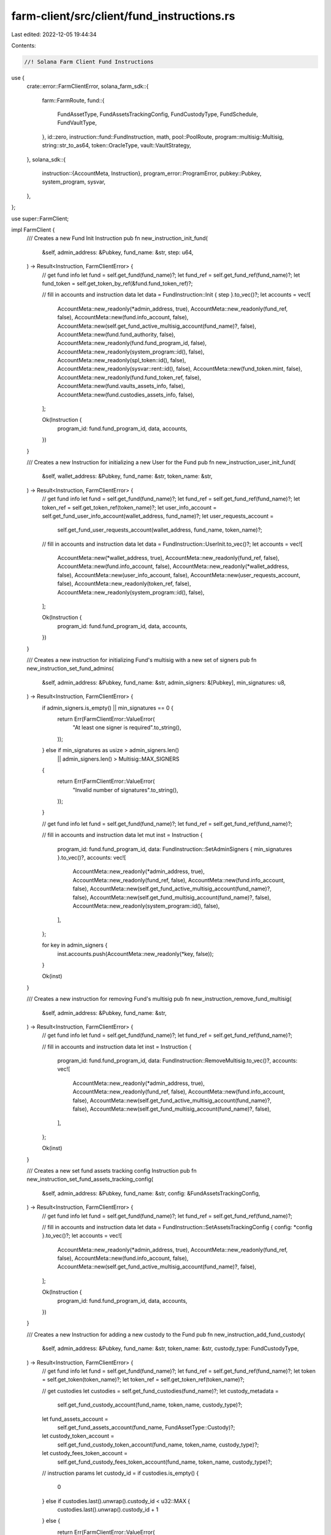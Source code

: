 farm-client/src/client/fund_instructions.rs
===========================================

Last edited: 2022-12-05 19:44:34

Contents:

.. code-block:: rs

    //! Solana Farm Client Fund Instructions

use {
    crate::error::FarmClientError,
    solana_farm_sdk::{
        farm::FarmRoute,
        fund::{
            FundAssetType, FundAssetsTrackingConfig, FundCustodyType, FundSchedule, FundVaultType,
        },
        id::zero,
        instruction::fund::FundInstruction,
        math,
        pool::PoolRoute,
        program::multisig::Multisig,
        string::str_to_as64,
        token::OracleType,
        vault::VaultStrategy,
    },
    solana_sdk::{
        instruction::{AccountMeta, Instruction},
        program_error::ProgramError,
        pubkey::Pubkey,
        system_program, sysvar,
    },
};

use super::FarmClient;

impl FarmClient {
    /// Creates a new Fund Init Instruction
    pub fn new_instruction_init_fund(
        &self,
        admin_address: &Pubkey,
        fund_name: &str,
        step: u64,
    ) -> Result<Instruction, FarmClientError> {
        // get fund info
        let fund = self.get_fund(fund_name)?;
        let fund_ref = self.get_fund_ref(fund_name)?;
        let fund_token = self.get_token_by_ref(&fund.fund_token_ref)?;

        // fill in accounts and instruction data
        let data = FundInstruction::Init { step }.to_vec()?;
        let accounts = vec![
            AccountMeta::new_readonly(*admin_address, true),
            AccountMeta::new_readonly(fund_ref, false),
            AccountMeta::new(fund.info_account, false),
            AccountMeta::new(self.get_fund_active_multisig_account(fund_name)?, false),
            AccountMeta::new(fund.fund_authority, false),
            AccountMeta::new_readonly(fund.fund_program_id, false),
            AccountMeta::new_readonly(system_program::id(), false),
            AccountMeta::new_readonly(spl_token::id(), false),
            AccountMeta::new_readonly(sysvar::rent::id(), false),
            AccountMeta::new(fund_token.mint, false),
            AccountMeta::new_readonly(fund.fund_token_ref, false),
            AccountMeta::new(fund.vaults_assets_info, false),
            AccountMeta::new(fund.custodies_assets_info, false),
        ];

        Ok(Instruction {
            program_id: fund.fund_program_id,
            data,
            accounts,
        })
    }

    /// Creates a new Instruction for initializing a new User for the Fund
    pub fn new_instruction_user_init_fund(
        &self,
        wallet_address: &Pubkey,
        fund_name: &str,
        token_name: &str,
    ) -> Result<Instruction, FarmClientError> {
        // get fund info
        let fund = self.get_fund(fund_name)?;
        let fund_ref = self.get_fund_ref(fund_name)?;
        let token_ref = self.get_token_ref(token_name)?;
        let user_info_account = self.get_fund_user_info_account(wallet_address, fund_name)?;
        let user_requests_account =
            self.get_fund_user_requests_account(wallet_address, fund_name, token_name)?;

        // fill in accounts and instruction data
        let data = FundInstruction::UserInit.to_vec()?;
        let accounts = vec![
            AccountMeta::new(*wallet_address, true),
            AccountMeta::new_readonly(fund_ref, false),
            AccountMeta::new(fund.info_account, false),
            AccountMeta::new_readonly(*wallet_address, false),
            AccountMeta::new(user_info_account, false),
            AccountMeta::new(user_requests_account, false),
            AccountMeta::new_readonly(token_ref, false),
            AccountMeta::new_readonly(system_program::id(), false),
        ];

        Ok(Instruction {
            program_id: fund.fund_program_id,
            data,
            accounts,
        })
    }

    /// Creates a new instruction for initializing Fund's multisig with a new set of signers
    pub fn new_instruction_set_fund_admins(
        &self,
        admin_address: &Pubkey,
        fund_name: &str,
        admin_signers: &[Pubkey],
        min_signatures: u8,
    ) -> Result<Instruction, FarmClientError> {
        if admin_signers.is_empty() || min_signatures == 0 {
            return Err(FarmClientError::ValueError(
                "At least one signer is required".to_string(),
            ));
        } else if min_signatures as usize > admin_signers.len()
            || admin_signers.len() > Multisig::MAX_SIGNERS
        {
            return Err(FarmClientError::ValueError(
                "Invalid number of signatures".to_string(),
            ));
        }

        // get fund info
        let fund = self.get_fund(fund_name)?;
        let fund_ref = self.get_fund_ref(fund_name)?;

        // fill in accounts and instruction data
        let mut inst = Instruction {
            program_id: fund.fund_program_id,
            data: FundInstruction::SetAdminSigners { min_signatures }.to_vec()?,
            accounts: vec![
                AccountMeta::new_readonly(*admin_address, true),
                AccountMeta::new_readonly(fund_ref, false),
                AccountMeta::new(fund.info_account, false),
                AccountMeta::new(self.get_fund_active_multisig_account(fund_name)?, false),
                AccountMeta::new(self.get_fund_multisig_account(fund_name)?, false),
                AccountMeta::new_readonly(system_program::id(), false),
            ],
        };

        for key in admin_signers {
            inst.accounts.push(AccountMeta::new_readonly(*key, false));
        }

        Ok(inst)
    }

    /// Creates a new instruction for removing Fund's multisig
    pub fn new_instruction_remove_fund_multisig(
        &self,
        admin_address: &Pubkey,
        fund_name: &str,
    ) -> Result<Instruction, FarmClientError> {
        // get fund info
        let fund = self.get_fund(fund_name)?;
        let fund_ref = self.get_fund_ref(fund_name)?;

        // fill in accounts and instruction data
        let inst = Instruction {
            program_id: fund.fund_program_id,
            data: FundInstruction::RemoveMultisig.to_vec()?,
            accounts: vec![
                AccountMeta::new_readonly(*admin_address, true),
                AccountMeta::new_readonly(fund_ref, false),
                AccountMeta::new(fund.info_account, false),
                AccountMeta::new(self.get_fund_active_multisig_account(fund_name)?, false),
                AccountMeta::new(self.get_fund_multisig_account(fund_name)?, false),
            ],
        };

        Ok(inst)
    }

    /// Creates a new set fund assets tracking config Instruction
    pub fn new_instruction_set_fund_assets_tracking_config(
        &self,
        admin_address: &Pubkey,
        fund_name: &str,
        config: &FundAssetsTrackingConfig,
    ) -> Result<Instruction, FarmClientError> {
        // get fund info
        let fund = self.get_fund(fund_name)?;
        let fund_ref = self.get_fund_ref(fund_name)?;

        // fill in accounts and instruction data
        let data = FundInstruction::SetAssetsTrackingConfig { config: *config }.to_vec()?;
        let accounts = vec![
            AccountMeta::new_readonly(*admin_address, true),
            AccountMeta::new_readonly(fund_ref, false),
            AccountMeta::new(fund.info_account, false),
            AccountMeta::new(self.get_fund_active_multisig_account(fund_name)?, false),
        ];

        Ok(Instruction {
            program_id: fund.fund_program_id,
            data,
            accounts,
        })
    }

    /// Creates a new Instruction for adding a new custody to the Fund
    pub fn new_instruction_add_fund_custody(
        &self,
        admin_address: &Pubkey,
        fund_name: &str,
        token_name: &str,
        custody_type: FundCustodyType,
    ) -> Result<Instruction, FarmClientError> {
        // get fund info
        let fund = self.get_fund(fund_name)?;
        let fund_ref = self.get_fund_ref(fund_name)?;
        let token = self.get_token(token_name)?;
        let token_ref = self.get_token_ref(token_name)?;

        // get custodies
        let custodies = self.get_fund_custodies(fund_name)?;
        let custody_metadata =
            self.get_fund_custody_account(fund_name, token_name, custody_type)?;
        let fund_assets_account =
            self.get_fund_assets_account(fund_name, FundAssetType::Custody)?;
        let custody_token_account =
            self.get_fund_custody_token_account(fund_name, token_name, custody_type)?;
        let custody_fees_token_account =
            self.get_fund_custody_fees_token_account(fund_name, token_name, custody_type)?;

        // instruction params
        let custody_id = if custodies.is_empty() {
            0
        } else if custodies.last().unwrap().custody_id < u32::MAX {
            custodies.last().unwrap().custody_id + 1
        } else {
            return Err(FarmClientError::ValueError(
                "Number of custodies are over the limit".to_string(),
            ));
        };

        let current_hash = self
            .get_fund_assets(fund_name, FundAssetType::Custody)?
            .target_hash;

        let target_hash = if FarmClient::is_liquidity_token(token_name) {
            current_hash
        } else {
            math::hash_address(current_hash, &custody_token_account)
        };

        // fill in accounts and instruction data
        let data = FundInstruction::AddCustody {
            target_hash,
            custody_id,
            custody_type,
        }
        .to_vec()?;
        let accounts = vec![
            AccountMeta::new_readonly(*admin_address, true),
            AccountMeta::new_readonly(fund_ref, false),
            AccountMeta::new(fund.info_account, false),
            AccountMeta::new(self.get_fund_active_multisig_account(fund_name)?, false),
            AccountMeta::new(self.get_fund_multisig_account(fund_name)?, false),
            AccountMeta::new_readonly(fund.fund_authority, false),
            AccountMeta::new_readonly(system_program::id(), false),
            AccountMeta::new_readonly(spl_token::id(), false),
            AccountMeta::new_readonly(spl_associated_token_account::id(), false),
            AccountMeta::new_readonly(sysvar::rent::id(), false),
            AccountMeta::new(fund_assets_account, false),
            AccountMeta::new(custody_token_account, false),
            AccountMeta::new(custody_fees_token_account, false),
            AccountMeta::new(custody_metadata, false),
            AccountMeta::new_readonly(token_ref, false),
            AccountMeta::new(token.mint, false),
        ];

        Ok(Instruction {
            program_id: fund.fund_program_id,
            data,
            accounts,
        })
    }

    /// Creates a new Instruction for removing the custody from the Fund
    pub fn new_instruction_remove_fund_custody(
        &self,
        admin_address: &Pubkey,
        fund_name: &str,
        token_name: &str,
        custody_type: FundCustodyType,
    ) -> Result<Instruction, FarmClientError> {
        // get fund info
        let fund = self.get_fund(fund_name)?;
        let fund_ref = self.get_fund_ref(fund_name)?;
        let token_ref = self.get_token_ref(token_name)?;

        // get custodies
        let custodies = self.get_fund_custodies(fund_name)?;
        if custodies.is_empty() {
            return Err(FarmClientError::ValueError(
                "No active custodies found".to_string(),
            ));
        }
        let custody_metadata =
            self.get_fund_custody_account(fund_name, token_name, custody_type)?;
        let fund_assets_account =
            self.get_fund_assets_account(fund_name, FundAssetType::Custody)?;
        let custody_token_account =
            self.get_fund_custody_token_account(fund_name, token_name, custody_type)?;
        let custody_fees_token_account =
            self.get_fund_custody_fees_token_account(fund_name, token_name, custody_type)?;

        // instruction params
        let mut target_hash = 0;
        for custody in custodies {
            if custody.address != custody_token_account && !custody.is_vault_token {
                target_hash = math::hash_address(target_hash, &custody.address);
            }
        }

        // fill in accounts and instruction data
        let data = FundInstruction::RemoveCustody {
            target_hash,
            custody_type,
        }
        .to_vec()?;
        let accounts = vec![
            AccountMeta::new_readonly(*admin_address, true),
            AccountMeta::new_readonly(fund_ref, false),
            AccountMeta::new(fund.info_account, false),
            AccountMeta::new(self.get_fund_active_multisig_account(fund_name)?, false),
            AccountMeta::new(self.get_fund_multisig_account(fund_name)?, false),
            AccountMeta::new_readonly(fund.fund_authority, false),
            AccountMeta::new_readonly(system_program::id(), false),
            AccountMeta::new_readonly(spl_token::id(), false),
            AccountMeta::new(fund_assets_account, false),
            AccountMeta::new(custody_token_account, false),
            AccountMeta::new(custody_fees_token_account, false),
            AccountMeta::new(custody_metadata, false),
            AccountMeta::new_readonly(token_ref, false),
        ];

        Ok(Instruction {
            program_id: fund.fund_program_id,
            data,
            accounts,
        })
    }

    /// Creates a new Instruction for adding a new Vault to the Fund
    pub fn new_instruction_add_fund_vault(
        &self,
        admin_address: &Pubkey,
        fund_name: &str,
        vault_name: &str,
        vault_type: FundVaultType,
    ) -> Result<Instruction, FarmClientError> {
        // get fund info
        let fund = self.get_fund(fund_name)?;
        let fund_ref = self.get_fund_ref(fund_name)?;

        // get vaults
        let vaults = self.get_fund_vaults(fund_name)?;
        let fund_vault_metadata = self.get_fund_vault_account(fund_name, vault_name, vault_type)?;
        let fund_assets_account = self.get_fund_assets_account(fund_name, FundAssetType::Vault)?;
        let target_vault_metadata = match vault_type {
            FundVaultType::Vault => self.get_vault_ref(vault_name)?,
            FundVaultType::Pool => self.get_pool_ref(vault_name)?,
            FundVaultType::Farm => self.get_farm_ref(vault_name)?,
        };
        let underlying_pool_ref = match vault_type {
            FundVaultType::Vault => {
                let vault = self.get_vault(vault_name)?;
                match vault.strategy {
                    VaultStrategy::StakeLpCompoundRewards { pool_ref, .. } => pool_ref,
                    _ => unreachable!(),
                }
            }
            FundVaultType::Farm => {
                let farm = self.get_farm(vault_name)?;
                let lp_token = self.get_token_by_ref(&farm.lp_token_ref.ok_or_else(|| {
                    FarmClientError::ValueError("Farms w/o LP tokens are not supported".to_string())
                })?)?;
                let pools = self.find_pools_with_lp(&lp_token.name)?;
                if pools.is_empty() {
                    return Err(FarmClientError::RecordNotFound(format!(
                        "Pools with LP token {}",
                        lp_token.name
                    )));
                }
                self.get_pool_ref(&pools[0].name)?
            }
            FundVaultType::Pool => target_vault_metadata,
        };

        // instruction params
        let vault_id = if vaults.is_empty() {
            0
        } else if vaults.last().unwrap().vault_id < u32::MAX {
            vaults.last().unwrap().vault_id + 1
        } else {
            return Err(FarmClientError::ValueError(
                "Number of vaults are over the limit".to_string(),
            ));
        };

        let current_hash = self
            .get_fund_assets(fund_name, FundAssetType::Vault)?
            .target_hash;

        let target_hash = if vault_type == FundVaultType::Farm {
            current_hash
        } else {
            math::hash_address(current_hash, &target_vault_metadata)
        };

        // fill in accounts and instruction data
        let data = FundInstruction::AddVault {
            target_hash,
            vault_id,
            vault_type,
        }
        .to_vec()?;

        let (router_program_id, underlying_pool_id, underlying_lp_token_metadata) = match vault_type
        {
            FundVaultType::Pool => {
                let pool = self.get_pool(vault_name)?;
                let pool_ammid = match pool.route {
                    PoolRoute::Raydium { amm_id, .. } => amm_id,
                    PoolRoute::Saber { swap_account, .. } => swap_account,
                    PoolRoute::Orca { amm_id, .. } => amm_id,
                };
                (
                    pool.router_program_id,
                    pool_ammid,
                    pool.lp_token_ref.ok_or_else(|| {
                        FarmClientError::ValueError(
                            "Pools w/o LP tokens are not supported".to_string(),
                        )
                    })?,
                )
            }
            FundVaultType::Farm => {
                let farm = self.get_farm(vault_name)?;
                let farm_id = match farm.route {
                    FarmRoute::Raydium { farm_id, .. } => farm_id,
                    FarmRoute::Saber { quarry, .. } => quarry,
                    FarmRoute::Orca { farm_id, .. } => farm_id,
                };
                (
                    farm.router_program_id,
                    farm_id,
                    farm.lp_token_ref.ok_or_else(|| {
                        FarmClientError::ValueError(
                            "Farms w/o LP tokens are not supported".to_string(),
                        )
                    })?,
                )
            }
            FundVaultType::Vault => {
                let vault = self.get_vault(vault_name)?;
                let pool = self.get_pool_by_ref(&underlying_pool_ref)?;

                (
                    vault.vault_program_id,
                    target_vault_metadata,
                    pool.lp_token_ref.ok_or_else(|| {
                        FarmClientError::ValueError(
                            "Underlying Pools w/o LP tokens are not supported".to_string(),
                        )
                    })?,
                )
            }
        };

        let accounts = vec![
            AccountMeta::new_readonly(*admin_address, true),
            AccountMeta::new_readonly(fund_ref, false),
            AccountMeta::new(fund.info_account, false),
            AccountMeta::new(self.get_fund_active_multisig_account(fund_name)?, false),
            AccountMeta::new_readonly(fund.fund_authority, false),
            AccountMeta::new_readonly(system_program::id(), false),
            AccountMeta::new(fund_assets_account, false),
            AccountMeta::new(fund_vault_metadata, false),
            AccountMeta::new_readonly(target_vault_metadata, false),
            AccountMeta::new_readonly(router_program_id, false),
            AccountMeta::new_readonly(underlying_pool_id, false),
            AccountMeta::new_readonly(underlying_pool_ref, false),
            AccountMeta::new_readonly(underlying_lp_token_metadata, false),
        ];

        Ok(Instruction {
            program_id: fund.fund_program_id,
            data,
            accounts,
        })
    }

    /// Creates a new Instruction for removing the Vault from the Fund
    pub fn new_instruction_remove_fund_vault(
        &self,
        admin_address: &Pubkey,
        fund_name: &str,
        vault_name: &str,
        vault_type: FundVaultType,
    ) -> Result<Instruction, FarmClientError> {
        // get fund info
        let fund = self.get_fund(fund_name)?;
        let fund_ref = self.get_fund_ref(fund_name)?;

        // get vaults
        let vaults = self.get_fund_vaults(fund_name)?;
        if vaults.is_empty() {
            return Err(FarmClientError::ValueError(
                "No active vaults found".to_string(),
            ));
        }
        let vault_metadata = self.get_fund_vault_account(fund_name, vault_name, vault_type)?;
        let fund_assets_account = self.get_fund_assets_account(fund_name, FundAssetType::Vault)?;
        let vault_info = match vault_type {
            FundVaultType::Vault => self.get_vault_ref(vault_name)?,
            FundVaultType::Pool => self.get_pool_ref(vault_name)?,
            FundVaultType::Farm => self.get_farm_ref(vault_name)?,
        };

        // instruction params
        let mut target_hash = 0;
        for vault in vaults {
            if vault.vault_ref != vault_info && vault.vault_type != FundVaultType::Farm {
                target_hash = math::hash_address(target_hash, &vault.vault_ref);
            }
        }

        // fill in accounts and instruction data
        let data = FundInstruction::RemoveVault {
            target_hash,
            vault_type,
        }
        .to_vec()?;
        let accounts = vec![
            AccountMeta::new_readonly(*admin_address, true),
            AccountMeta::new_readonly(fund_ref, false),
            AccountMeta::new(fund.info_account, false),
            AccountMeta::new(self.get_fund_active_multisig_account(fund_name)?, false),
            AccountMeta::new_readonly(fund.fund_authority, false),
            AccountMeta::new_readonly(system_program::id(), false),
            AccountMeta::new(fund_assets_account, false),
            AccountMeta::new(vault_metadata, false),
        ];

        Ok(Instruction {
            program_id: fund.fund_program_id,
            data,
            accounts,
        })
    }

    /// Creates a new set deposit schedule Instruction
    pub fn new_instruction_set_fund_deposit_schedule(
        &self,
        admin_address: &Pubkey,
        fund_name: &str,
        schedule: &FundSchedule,
    ) -> Result<Instruction, FarmClientError> {
        // get fund info
        let fund = self.get_fund(fund_name)?;
        let fund_ref = self.get_fund_ref(fund_name)?;

        // fill in accounts and instruction data
        let data = FundInstruction::SetDepositSchedule {
            schedule: *schedule,
        }
        .to_vec()?;
        let accounts = vec![
            AccountMeta::new_readonly(*admin_address, true),
            AccountMeta::new_readonly(fund_ref, false),
            AccountMeta::new(fund.info_account, false),
            AccountMeta::new(self.get_fund_active_multisig_account(fund_name)?, false),
        ];

        Ok(Instruction {
            program_id: fund.fund_program_id,
            data,
            accounts,
        })
    }

    /// Creates a new Instruction for disabling deposits to the Fund
    pub fn new_instruction_disable_deposits_fund(
        &self,
        admin_address: &Pubkey,
        fund_name: &str,
    ) -> Result<Instruction, FarmClientError> {
        // get fund info
        let fund = self.get_fund(fund_name)?;
        let fund_ref = self.get_fund_ref(fund_name)?;

        // fill in accounts and instruction data
        let data = FundInstruction::DisableDeposits.to_vec()?;
        let accounts = vec![
            AccountMeta::new_readonly(*admin_address, true),
            AccountMeta::new_readonly(fund_ref, false),
            AccountMeta::new(fund.info_account, false),
            AccountMeta::new(self.get_fund_active_multisig_account(fund_name)?, false),
        ];

        Ok(Instruction {
            program_id: fund.fund_program_id,
            data,
            accounts,
        })
    }

    /// Creates a new Instruction for requesting deposit to the Fund
    pub fn new_instruction_request_deposit_fund(
        &self,
        wallet_address: &Pubkey,
        fund_name: &str,
        token_name: &str,
        ui_amount: f64,
    ) -> Result<Instruction, FarmClientError> {
        if ui_amount < 0.0 {
            return Err(FarmClientError::ValueError(format!(
                "Invalid deposit amount {} specified for Fund {}: Must be greater or equal to zero.",
                ui_amount, fund_name
            )));
        }
        // get fund info
        let fund = self.get_fund(fund_name)?;
        let fund_ref = self.get_fund_ref(fund_name)?;
        let fund_token = self.get_token_by_ref(&fund.fund_token_ref)?;
        let token = self.get_token(token_name)?;
        let token_ref = self.get_token_ref(token_name)?;
        let user_info_account = self.get_fund_user_info_account(wallet_address, fund_name)?;
        let user_requests_account =
            self.get_fund_user_requests_account(wallet_address, fund_name, token_name)?;
        let user_deposit_token_account =
            self.get_associated_token_address(wallet_address, token.name.as_str())?;
        let user_fund_token_account =
            self.get_associated_token_address(wallet_address, fund_token.name.as_str())?;
        let custody_metadata =
            self.get_fund_custody_account(fund_name, token_name, FundCustodyType::DepositWithdraw)?;
        let custody_token_account = self.get_fund_custody_token_account(
            fund_name,
            token_name,
            FundCustodyType::DepositWithdraw,
        )?;
        let custody_fees_token_account = self.get_fund_custody_fees_token_account(
            fund_name,
            token_name,
            FundCustodyType::DepositWithdraw,
        )?;
        let (_, oracle_account) = self.get_oracle(token_name)?;

        // fill in accounts and instruction data
        let data = FundInstruction::RequestDeposit {
            amount: self.to_token_amount(ui_amount, &token)?,
        }
        .to_vec()?;
        let accounts = vec![
            AccountMeta::new_readonly(*wallet_address, true),
            AccountMeta::new_readonly(fund_ref, false),
            AccountMeta::new(fund.info_account, false),
            AccountMeta::new_readonly(fund.fund_authority, false),
            AccountMeta::new_readonly(spl_token::id(), false),
            AccountMeta::new(fund_token.mint, false),
            AccountMeta::new(user_info_account, false),
            AccountMeta::new(user_requests_account, false),
            AccountMeta::new(user_deposit_token_account, false),
            AccountMeta::new(user_fund_token_account, false),
            AccountMeta::new(custody_token_account, false),
            AccountMeta::new(custody_fees_token_account, false),
            AccountMeta::new_readonly(custody_metadata, false),
            AccountMeta::new_readonly(token_ref, false),
            AccountMeta::new_readonly(oracle_account.unwrap_or_else(zero::id), false),
        ];

        Ok(Instruction {
            program_id: fund.fund_program_id,
            data,
            accounts,
        })
    }

    /// Creates a new Instruction for canceling pending deposit to the Fund
    pub fn new_instruction_cancel_deposit_fund(
        &self,
        wallet_address: &Pubkey,
        fund_name: &str,
        token_name: &str,
    ) -> Result<Instruction, FarmClientError> {
        // get fund info
        let fund = self.get_fund(fund_name)?;
        let fund_ref = self.get_fund_ref(fund_name)?;
        let token = self.get_token(token_name)?;
        let token_ref = self.get_token_ref(token_name)?;
        let user_requests_account =
            self.get_fund_user_requests_account(wallet_address, fund_name, token_name)?;
        let user_deposit_token_account =
            self.get_associated_token_address(wallet_address, token.name.as_str())?;

        // fill in accounts and instruction data
        let data = FundInstruction::CancelDeposit.to_vec()?;
        let accounts = vec![
            AccountMeta::new_readonly(*wallet_address, true),
            AccountMeta::new_readonly(fund_ref, false),
            AccountMeta::new(fund.info_account, false),
            AccountMeta::new_readonly(spl_token::id(), false),
            AccountMeta::new(user_requests_account, false),
            AccountMeta::new(user_deposit_token_account, false),
            AccountMeta::new_readonly(token_ref, false),
        ];

        Ok(Instruction {
            program_id: fund.fund_program_id,
            data,
            accounts,
        })
    }

    /// Creates a new Instruction for approving deposit to the Fund
    pub fn new_instruction_approve_deposit_fund(
        &self,
        admin_address: &Pubkey,
        user_address: &Pubkey,
        fund_name: &str,
        token_name: &str,
        ui_amount: f64,
    ) -> Result<Instruction, FarmClientError> {
        if ui_amount < 0.0 {
            return Err(FarmClientError::ValueError(format!(
                "Invalid approve amount {} specified for Fund {}: Must be greater or equal to zero.",
                ui_amount, fund_name
            )));
        }
        // get fund info
        let fund = self.get_fund(fund_name)?;
        let fund_ref = self.get_fund_ref(fund_name)?;
        let fund_token = self.get_token_by_ref(&fund.fund_token_ref)?;
        let token = self.get_token(token_name)?;
        let token_ref = self.get_token_ref(token_name)?;
        let user_info_account = self.get_fund_user_info_account(user_address, fund_name)?;
        let user_requests_account =
            self.get_fund_user_requests_account(user_address, fund_name, token_name)?;
        let user_deposit_token_account =
            self.get_associated_token_address(user_address, token.name.as_str())?;
        let user_fund_token_account =
            self.get_associated_token_address(user_address, fund_token.name.as_str())?;
        let custody_metadata =
            self.get_fund_custody_account(fund_name, token_name, FundCustodyType::DepositWithdraw)?;
        let custody_token_account = self.get_fund_custody_token_account(
            fund_name,
            token_name,
            FundCustodyType::DepositWithdraw,
        )?;
        let custody_fees_token_account = self.get_fund_custody_fees_token_account(
            fund_name,
            token_name,
            FundCustodyType::DepositWithdraw,
        )?;
        let (_, oracle_account) = self.get_oracle(token_name)?;

        // fill in accounts and instruction data
        let data = FundInstruction::ApproveDeposit {
            amount: self.to_token_amount(ui_amount, &token)?,
        }
        .to_vec()?;
        let accounts = vec![
            AccountMeta::new_readonly(*admin_address, true),
            AccountMeta::new_readonly(fund_ref, false),
            AccountMeta::new(fund.info_account, false),
            AccountMeta::new(self.get_fund_active_multisig_account(fund_name)?, false),
            AccountMeta::new_readonly(fund.fund_authority, false),
            AccountMeta::new_readonly(spl_token::id(), false),
            AccountMeta::new(fund_token.mint, false),
            AccountMeta::new_readonly(*user_address, false),
            AccountMeta::new(user_info_account, false),
            AccountMeta::new(user_requests_account, false),
            AccountMeta::new(user_deposit_token_account, false),
            AccountMeta::new(user_fund_token_account, false),
            AccountMeta::new(custody_token_account, false),
            AccountMeta::new(custody_fees_token_account, false),
            AccountMeta::new_readonly(custody_metadata, false),
            AccountMeta::new_readonly(token_ref, false),
            AccountMeta::new_readonly(oracle_account.unwrap_or_else(zero::id), false),
        ];

        Ok(Instruction {
            program_id: fund.fund_program_id,
            data,
            accounts,
        })
    }

    /// Creates a new Instruction for denying deposit to the Fund
    pub fn new_instruction_deny_deposit_fund(
        &self,
        admin_address: &Pubkey,
        user_address: &Pubkey,
        fund_name: &str,
        token_name: &str,
        deny_reason: &str,
    ) -> Result<Instruction, FarmClientError> {
        // get fund info
        let fund = self.get_fund(fund_name)?;
        let fund_ref = self.get_fund_ref(fund_name)?;
        let token_ref = self.get_token_ref(token_name)?;
        let user_requests_account =
            self.get_fund_user_requests_account(user_address, fund_name, token_name)?;

        // fill in accounts and instruction data
        let data = FundInstruction::DenyDeposit {
            deny_reason: str_to_as64(deny_reason)?,
        }
        .to_vec()?;
        let accounts = vec![
            AccountMeta::new_readonly(*admin_address, true),
            AccountMeta::new_readonly(fund_ref, false),
            AccountMeta::new(fund.info_account, false),
            AccountMeta::new(self.get_fund_active_multisig_account(fund_name)?, false),
            AccountMeta::new_readonly(*user_address, false),
            AccountMeta::new(user_requests_account, false),
            AccountMeta::new_readonly(token_ref, false),
        ];

        Ok(Instruction {
            program_id: fund.fund_program_id,
            data,
            accounts,
        })
    }

    /// Creates a new set withdrawal schedule Instruction
    pub fn new_instruction_set_fund_withdrawal_schedule(
        &self,
        admin_address: &Pubkey,
        fund_name: &str,
        schedule: &FundSchedule,
    ) -> Result<Instruction, FarmClientError> {
        // get fund info
        let fund = self.get_fund(fund_name)?;
        let fund_ref = self.get_fund_ref(fund_name)?;

        // fill in accounts and instruction data
        let data = FundInstruction::SetWithdrawalSchedule {
            schedule: *schedule,
        }
        .to_vec()?;
        let accounts = vec![
            AccountMeta::new_readonly(*admin_address, true),
            AccountMeta::new_readonly(fund_ref, false),
            AccountMeta::new(fund.info_account, false),
            AccountMeta::new(self.get_fund_active_multisig_account(fund_name)?, false),
        ];

        Ok(Instruction {
            program_id: fund.fund_program_id,
            data,
            accounts,
        })
    }

    /// Creates a new Instruction for disabling withdrawals from the Fund
    pub fn new_instruction_disable_withdrawals_fund(
        &self,
        admin_address: &Pubkey,
        fund_name: &str,
    ) -> Result<Instruction, FarmClientError> {
        // get fund info
        let fund = self.get_fund(fund_name)?;
        let fund_ref = self.get_fund_ref(fund_name)?;

        // fill in accounts and instruction data
        let data = FundInstruction::DisableWithdrawals.to_vec()?;
        let accounts = vec![
            AccountMeta::new_readonly(*admin_address, true),
            AccountMeta::new_readonly(fund_ref, false),
            AccountMeta::new(fund.info_account, false),
            AccountMeta::new(self.get_fund_active_multisig_account(fund_name)?, false),
        ];

        Ok(Instruction {
            program_id: fund.fund_program_id,
            data,
            accounts,
        })
    }

    /// Creates a new Instruction for requesting withdrawal from the Fund
    pub fn new_instruction_request_withdrawal_fund(
        &self,
        wallet_address: &Pubkey,
        fund_name: &str,
        token_name: &str,
        ui_amount: f64,
    ) -> Result<Instruction, FarmClientError> {
        if ui_amount < 0.0 {
            return Err(FarmClientError::ValueError(format!(
                "Invalid withdrawal amount {} specified for Fund {}: Must be greater or equal to zero.",
                ui_amount, fund_name
            )));
        }
        // get fund info
        let fund = self.get_fund(fund_name)?;
        let fund_ref = self.get_fund_ref(fund_name)?;
        let fund_token = self.get_token_by_ref(&fund.fund_token_ref)?;
        let token = self.get_token(token_name)?;
        let token_ref = self.get_token_ref(token_name)?;
        let user_info_account = self.get_fund_user_info_account(wallet_address, fund_name)?;
        let user_requests_account =
            self.get_fund_user_requests_account(wallet_address, fund_name, token_name)?;
        let user_withdrawal_token_account =
            self.get_associated_token_address(wallet_address, token.name.as_str())?;
        let user_fund_token_account =
            self.get_associated_token_address(wallet_address, fund_token.name.as_str())?;
        let custody_metadata =
            self.get_fund_custody_account(fund_name, token_name, FundCustodyType::DepositWithdraw)?;
        let custody_token_account = self.get_fund_custody_token_account(
            fund_name,
            token_name,
            FundCustodyType::DepositWithdraw,
        )?;
        let custody_fees_token_account = self.get_fund_custody_fees_token_account(
            fund_name,
            token_name,
            FundCustodyType::DepositWithdraw,
        )?;
        let (_, oracle_account) = self.get_oracle(token_name)?;

        // fill in accounts and instruction data
        let data = FundInstruction::RequestWithdrawal {
            amount: self.to_token_amount(ui_amount, &fund_token)?,
        }
        .to_vec()?;
        let accounts = vec![
            AccountMeta::new_readonly(*wallet_address, true),
            AccountMeta::new_readonly(fund_ref, false),
            AccountMeta::new(fund.info_account, false),
            AccountMeta::new_readonly(fund.fund_authority, false),
            AccountMeta::new_readonly(spl_token::id(), false),
            AccountMeta::new(fund_token.mint, false),
            AccountMeta::new(user_info_account, false),
            AccountMeta::new(user_requests_account, false),
            AccountMeta::new(user_withdrawal_token_account, false),
            AccountMeta::new(user_fund_token_account, false),
            AccountMeta::new(custody_token_account, false),
            AccountMeta::new(custody_fees_token_account, false),
            AccountMeta::new_readonly(custody_metadata, false),
            AccountMeta::new_readonly(token_ref, false),
            AccountMeta::new_readonly(oracle_account.unwrap_or_else(zero::id), false),
        ];

        Ok(Instruction {
            program_id: fund.fund_program_id,
            data,
            accounts,
        })
    }

    /// Creates a new Instruction for canceling pending withdrawal from the Fund
    pub fn new_instruction_cancel_withdrawal_fund(
        &self,
        wallet_address: &Pubkey,
        fund_name: &str,
        token_name: &str,
    ) -> Result<Instruction, FarmClientError> {
        // get fund info
        let fund = self.get_fund(fund_name)?;
        let fund_ref = self.get_fund_ref(fund_name)?;
        let token = self.get_token(token_name)?;
        let token_ref = self.get_token_ref(token_name)?;
        let user_requests_account =
            self.get_fund_user_requests_account(wallet_address, fund_name, token_name)?;
        let user_withdrawal_token_account =
            self.get_associated_token_address(wallet_address, token.name.as_str())?;

        // fill in accounts and instruction data
        let data = FundInstruction::CancelWithdrawal.to_vec()?;
        let accounts = vec![
            AccountMeta::new_readonly(*wallet_address, true),
            AccountMeta::new_readonly(fund_ref, false),
            AccountMeta::new(fund.info_account, false),
            AccountMeta::new_readonly(spl_token::id(), false),
            AccountMeta::new(user_requests_account, false),
            AccountMeta::new(user_withdrawal_token_account, false),
            AccountMeta::new_readonly(token_ref, false),
        ];

        Ok(Instruction {
            program_id: fund.fund_program_id,
            data,
            accounts,
        })
    }

    /// Creates a new Instruction for approving withdrawal from the Fund
    pub fn new_instruction_approve_withdrawal_fund(
        &self,
        admin_address: &Pubkey,
        user_address: &Pubkey,
        fund_name: &str,
        token_name: &str,
        ui_amount: f64,
    ) -> Result<Instruction, FarmClientError> {
        if ui_amount < 0.0 {
            return Err(FarmClientError::ValueError(format!(
                "Invalid approve amount {} specified for Fund {}: Must be greater or equal to zero.",
                ui_amount, fund_name
            )));
        }
        // get fund info
        let fund = self.get_fund(fund_name)?;
        let fund_ref = self.get_fund_ref(fund_name)?;
        let fund_token = self.get_token_by_ref(&fund.fund_token_ref)?;
        let token = self.get_token(token_name)?;
        let token_ref = self.get_token_ref(token_name)?;
        let user_info_account = self.get_fund_user_info_account(user_address, fund_name)?;
        let user_requests_account =
            self.get_fund_user_requests_account(user_address, fund_name, token_name)?;
        let user_withdrawal_token_account =
            self.get_associated_token_address(user_address, token.name.as_str())?;
        let user_fund_token_account =
            self.get_associated_token_address(user_address, fund_token.name.as_str())?;
        let custody_metadata =
            self.get_fund_custody_account(fund_name, token_name, FundCustodyType::DepositWithdraw)?;
        let custody_token_account = self.get_fund_custody_token_account(
            fund_name,
            token_name,
            FundCustodyType::DepositWithdraw,
        )?;
        let custody_fees_token_account = self.get_fund_custody_fees_token_account(
            fund_name,
            token_name,
            FundCustodyType::DepositWithdraw,
        )?;
        let (_, oracle_account) = self.get_oracle(token_name)?;

        // fill in accounts and instruction data
        let data = FundInstruction::ApproveWithdrawal {
            amount: self.to_token_amount(ui_amount, &fund_token)?,
        }
        .to_vec()?;
        let accounts = vec![
            AccountMeta::new_readonly(*admin_address, true),
            AccountMeta::new_readonly(fund_ref, false),
            AccountMeta::new(fund.info_account, false),
            AccountMeta::new(self.get_fund_active_multisig_account(fund_name)?, false),
            AccountMeta::new_readonly(fund.fund_authority, false),
            AccountMeta::new_readonly(spl_token::id(), false),
            AccountMeta::new(fund_token.mint, false),
            AccountMeta::new_readonly(*user_address, false),
            AccountMeta::new(user_info_account, false),
            AccountMeta::new(user_requests_account, false),
            AccountMeta::new(user_withdrawal_token_account, false),
            AccountMeta::new(user_fund_token_account, false),
            AccountMeta::new(custody_token_account, false),
            AccountMeta::new(custody_fees_token_account, false),
            AccountMeta::new_readonly(custody_metadata, false),
            AccountMeta::new_readonly(token_ref, false),
            AccountMeta::new_readonly(oracle_account.unwrap_or_else(zero::id), false),
        ];

        Ok(Instruction {
            program_id: fund.fund_program_id,
            data,
            accounts,
        })
    }

    /// Creates a new Instruction for denying withdrawal from the Fund
    pub fn new_instruction_deny_withdrawal_fund(
        &self,
        admin_address: &Pubkey,
        user_address: &Pubkey,
        fund_name: &str,
        token_name: &str,
        deny_reason: &str,
    ) -> Result<Instruction, FarmClientError> {
        // get fund info
        let fund = self.get_fund(fund_name)?;
        let fund_ref = self.get_fund_ref(fund_name)?;
        let token_ref = self.get_token_ref(token_name)?;
        let user_requests_account =
            self.get_fund_user_requests_account(user_address, fund_name, token_name)?;

        // fill in accounts and instruction data
        let data = FundInstruction::DenyWithdrawal {
            deny_reason: str_to_as64(deny_reason)?,
        }
        .to_vec()?;
        let accounts = vec![
            AccountMeta::new_readonly(*admin_address, true),
            AccountMeta::new_readonly(fund_ref, false),
            AccountMeta::new(fund.info_account, false),
            AccountMeta::new(self.get_fund_active_multisig_account(fund_name)?, false),
            AccountMeta::new_readonly(*user_address, false),
            AccountMeta::new(user_requests_account, false),
            AccountMeta::new_readonly(token_ref, false),
        ];

        Ok(Instruction {
            program_id: fund.fund_program_id,
            data,
            accounts,
        })
    }

    /// Creates a new Instruction for moving deposited assets to the Fund
    pub fn new_instruction_lock_assets_fund(
        &self,
        admin_address: &Pubkey,
        fund_name: &str,
        token_name: &str,
        ui_amount: f64,
    ) -> Result<Instruction, FarmClientError> {
        if ui_amount < 0.0 {
            return Err(FarmClientError::ValueError(format!(
                "Invalid lock amount {} specified for Fund {}: Must be greater or equal to zero.",
                ui_amount, fund_name
            )));
        }
        // get fund info
        let fund = self.get_fund(fund_name)?;
        let fund_ref = self.get_fund_ref(fund_name)?;
        let token = self.get_token(token_name)?;
        let token_ref = self.get_token_ref(token_name)?;
        let wd_custody_metadata =
            self.get_fund_custody_account(fund_name, token_name, FundCustodyType::DepositWithdraw)?;
        let wd_custody_token_account = self.get_fund_custody_token_account(
            fund_name,
            token_name,
            FundCustodyType::DepositWithdraw,
        )?;
        let trading_custody_metadata =
            self.get_fund_custody_account(fund_name, token_name, FundCustodyType::Trading)?;
        let trading_custody_token_account =
            self.get_fund_custody_token_account(fund_name, token_name, FundCustodyType::Trading)?;

        // fill in accounts and instruction data
        let data = FundInstruction::LockAssets {
            amount: self.to_token_amount(ui_amount, &token)?,
        }
        .to_vec()?;
        let accounts = vec![
            AccountMeta::new_readonly(*admin_address, true),
            AccountMeta::new_readonly(fund_ref, false),
            AccountMeta::new(fund.info_account, false),
            AccountMeta::new(self.get_fund_active_multisig_account(fund_name)?, false),
            AccountMeta::new_readonly(fund.fund_authority, false),
            AccountMeta::new_readonly(spl_token::id(), false),
            AccountMeta::new(wd_custody_token_account, false),
            AccountMeta::new(wd_custody_metadata, false),
            AccountMeta::new(trading_custody_token_account, false),
            AccountMeta::new(trading_custody_metadata, false),
            AccountMeta::new_readonly(token_ref, false),
        ];

        Ok(Instruction {
            program_id: fund.fund_program_id,
            data,
            accounts,
        })
    }

    /// Creates a new Instruction for releasing assets from the Fund to Deposit/Withdraw custody
    pub fn new_instruction_unlock_assets_fund(
        &self,
        admin_address: &Pubkey,
        fund_name: &str,
        token_name: &str,
        ui_amount: f64,
    ) -> Result<Instruction, FarmClientError> {
        if ui_amount < 0.0 {
            return Err(FarmClientError::ValueError(format!(
                "Invalid unlock amount {} specified for Fund {}: Must be greater or equal to zero.",
                ui_amount, fund_name
            )));
        }
        // get fund info
        let fund = self.get_fund(fund_name)?;
        let fund_ref = self.get_fund_ref(fund_name)?;
        let token = self.get_token(token_name)?;
        let token_ref = self.get_token_ref(token_name)?;
        let wd_custody_metadata =
            self.get_fund_custody_account(fund_name, token_name, FundCustodyType::DepositWithdraw)?;
        let wd_custody_token_account = self.get_fund_custody_token_account(
            fund_name,
            token_name,
            FundCustodyType::DepositWithdraw,
        )?;
        let trading_custody_metadata =
            self.get_fund_custody_account(fund_name, token_name, FundCustodyType::Trading)?;
        let trading_custody_token_account =
            self.get_fund_custody_token_account(fund_name, token_name, FundCustodyType::Trading)?;

        // fill in accounts and instruction data
        let data = FundInstruction::UnlockAssets {
            amount: self.to_token_amount(ui_amount, &token)?,
        }
        .to_vec()?;
        let accounts = vec![
            AccountMeta::new_readonly(*admin_address, true),
            AccountMeta::new_readonly(fund_ref, false),
            AccountMeta::new(fund.info_account, false),
            AccountMeta::new(self.get_fund_active_multisig_account(fund_name)?, false),
            AccountMeta::new_readonly(fund.fund_authority, false),
            AccountMeta::new_readonly(spl_token::id(), false),
            AccountMeta::new(wd_custody_token_account, false),
            AccountMeta::new(wd_custody_metadata, false),
            AccountMeta::new(trading_custody_token_account, false),
            AccountMeta::new(trading_custody_metadata, false),
            AccountMeta::new_readonly(token_ref, false),
        ];

        Ok(Instruction {
            program_id: fund.fund_program_id,
            data,
            accounts,
        })
    }

    /// Creates a new Instruction for initiating liquidation of the Fund
    pub fn new_instruction_start_liquidation_fund(
        &self,
        wallet_address: &Pubkey,
        fund_name: &str,
    ) -> Result<Instruction, FarmClientError> {
        // get fund info
        let fund = self.get_fund(fund_name)?;
        let fund_ref = self.get_fund_ref(fund_name)?;
        let fund_token = self.get_token_by_ref(&fund.fund_token_ref)?;
        let user_info_account = self.get_fund_user_info_account(wallet_address, fund_name)?;
        let user_fund_token_account =
            self.get_associated_token_address(wallet_address, fund_token.name.as_str())?;

        // fill in accounts and instruction data
        let data = FundInstruction::StartLiquidation.to_vec()?;
        let accounts = vec![
            AccountMeta::new_readonly(*wallet_address, true),
            AccountMeta::new_readonly(fund_ref, false),
            AccountMeta::new(fund.info_account, false),
            AccountMeta::new(fund_token.mint, false),
            AccountMeta::new_readonly(user_info_account, false),
            AccountMeta::new_readonly(user_fund_token_account, false),
            AccountMeta::new_readonly(sysvar::instructions::id(), false),
        ];

        Ok(Instruction {
            program_id: fund.fund_program_id,
            data,
            accounts,
        })
    }

    /// Creates a new Instruction for stopping liquidation of the Fund
    pub fn new_instruction_stop_liquidation_fund(
        &self,
        admin_address: &Pubkey,
        fund_name: &str,
    ) -> Result<Instruction, FarmClientError> {
        // get fund info
        let fund = self.get_fund(fund_name)?;
        let fund_ref = self.get_fund_ref(fund_name)?;

        // fill in accounts and instruction data
        let data = FundInstruction::StopLiquidation.to_vec()?;
        let accounts = vec![
            AccountMeta::new_readonly(*admin_address, true),
            AccountMeta::new_readonly(fund_ref, false),
            AccountMeta::new(fund.info_account, false),
            AccountMeta::new(self.get_fund_active_multisig_account(fund_name)?, false),
        ];

        Ok(Instruction {
            program_id: fund.fund_program_id,
            data,
            accounts,
        })
    }

    /// Creates a new Instruction for fees withdrawal from the Fund
    pub fn new_instruction_withdraw_fees_fund(
        &self,
        wallet_address: &Pubkey,
        fund_name: &str,
        token_name: &str,
        custody_type: FundCustodyType,
        ui_amount: f64,
        receiver: &Pubkey,
    ) -> Result<Instruction, FarmClientError> {
        // get fund info
        let fund = self.get_fund(fund_name)?;
        let fund_ref = self.get_fund_ref(fund_name)?;

        // get custodies
        let custody_fees_token_account =
            self.get_fund_custody_fees_token_account(fund_name, token_name, custody_type)?;

        // fill in accounts and instruction data
        let token = self.get_token(token_name)?;
        let data = FundInstruction::WithdrawFees {
            amount: self.ui_amount_to_tokens_with_decimals(ui_amount, token.decimals)?,
        }
        .to_vec()?;
        let accounts = vec![
            AccountMeta::new_readonly(*wallet_address, true),
            AccountMeta::new_readonly(fund_ref, false),
            AccountMeta::new(fund.info_account, false),
            AccountMeta::new(self.get_fund_active_multisig_account(fund_name)?, false),
            AccountMeta::new(self.get_fund_multisig_account(fund_name)?, false),
            AccountMeta::new_readonly(spl_token::id(), false),
            AccountMeta::new(custody_fees_token_account, false),
            AccountMeta::new(*receiver, false),
        ];

        Ok(Instruction {
            program_id: fund.fund_program_id,
            data,
            accounts,
        })
    }

    /// Creates a new Instruction for updating Fund assets based on custody holdings
    pub fn new_instruction_update_fund_assets_with_custody(
        &self,
        wallet_address: &Pubkey,
        fund_name: &str,
        custody_id: u32,
    ) -> Result<Instruction, FarmClientError> {
        // get fund info
        let fund = self.get_fund(fund_name)?;
        let fund_ref = self.get_fund_ref(fund_name)?;

        // get custodies
        let custodies = self.get_fund_custodies(fund_name)?;
        let custody = custodies
            .iter()
            .find(|&c| c.custody_id == custody_id)
            .ok_or_else(|| {
                FarmClientError::RecordNotFound(format!("Custody with ID {}", custody_id))
            })?;
        let token = self.get_token_by_ref(&custody.token_ref)?;
        let custody_metadata =
            self.get_fund_custody_account(fund_name, token.name.as_str(), custody.custody_type)?;
        let custodies_assets_account =
            self.get_fund_assets_account(fund_name, FundAssetType::Custody)?;
        let vaults_assets_account =
            self.get_fund_assets_account(fund_name, FundAssetType::Vault)?;
        let custody_token_account = self.get_fund_custody_token_account(
            fund_name,
            token.name.as_str(),
            custody.custody_type,
        )?;
        let (_, oracle_account) = self.get_oracle(&token.name)?;

        // fill in accounts and instruction data
        let accounts = vec![
            AccountMeta::new_readonly(*wallet_address, true),
            AccountMeta::new_readonly(fund_ref, false),
            AccountMeta::new(fund.info_account, false),
            AccountMeta::new(custodies_assets_account, false),
            AccountMeta::new_readonly(vaults_assets_account, false),
            AccountMeta::new(custody_token_account, false),
            AccountMeta::new(custody_metadata, false),
            AccountMeta::new_readonly(custody.token_ref, false),
            AccountMeta::new_readonly(oracle_account.unwrap_or_else(zero::id), false),
        ];

        Ok(Instruction {
            program_id: fund.fund_program_id,
            data: FundInstruction::UpdateAssetsWithCustody.to_vec()?,
            accounts,
        })
    }

    /// Creates a new Instruction for updating Fund assets with Vault holdings
    pub fn new_instruction_update_fund_assets_with_vault(
        &self,
        wallet_address: &Pubkey,
        fund_name: &str,
        vault_id: u32,
    ) -> Result<Instruction, FarmClientError> {
        // get fund info
        let fund = self.get_fund(fund_name)?;
        let fund_ref = self.get_fund_ref(fund_name)?;

        // get vaults
        let vaults = self.get_fund_vaults(fund_name)?;
        let vault = vaults
            .iter()
            .find(|&c| c.vault_id == vault_id)
            .ok_or_else(|| {
                FarmClientError::RecordNotFound(format!("Fund Vault with ID {}", vault_id))
            })?;
        if vault.vault_type == FundVaultType::Farm {
            return Err(FarmClientError::ValueError(
                "Nothing to do: Farms are not processed to avoid double counting".to_string(),
            ));
        }
        let vault_name = match vault.vault_type {
            FundVaultType::Vault => self.get_vault_by_ref(&vault.vault_ref)?.name,
            FundVaultType::Pool => self.get_pool_by_ref(&vault.vault_ref)?.name,
            FundVaultType::Farm => unreachable!(),
        };
        let token_names = match vault.vault_type {
            FundVaultType::Vault => self.get_vault_token_names(&vault_name)?,
            FundVaultType::Pool => self.get_pool_token_names(&vault_name)?,
            FundVaultType::Farm => unreachable!(),
        };
        let target_vault_metadata = match vault.vault_type {
            FundVaultType::Vault => self.get_vault_ref(&vault_name)?,
            FundVaultType::Pool => self.get_pool_ref(&vault_name)?,
            FundVaultType::Farm => unreachable!(),
        };
        let underlying_pool_ref = if vault.vault_type == FundVaultType::Vault {
            match self.get_vault(&vault_name)?.strategy {
                VaultStrategy::StakeLpCompoundRewards { pool_ref, .. } => pool_ref,
                _ => unreachable!(),
            }
        } else {
            target_vault_metadata
        };
        let underlying_pool = self.get_pool_by_ref(&underlying_pool_ref)?;
        let underlying_lp_token = self.get_token_by_ref(
            &underlying_pool
                .lp_token_ref
                .ok_or(ProgramError::UninitializedAccount)?,
        )?;
        let (amm_id, amm_open_orders) = match underlying_pool.route {
            PoolRoute::Raydium {
                amm_id,
                amm_open_orders,
                ..
            } => (amm_id, amm_open_orders),
            PoolRoute::Orca { amm_id, .. } => (amm_id, zero::id()),
            _ => {
                return Err(FarmClientError::ValueError(
                    "Unsupported pool route".to_string(),
                ));
            }
        };
        let vault_metadata =
            self.get_fund_vault_account(fund_name, vault_name.as_str(), vault.vault_type)?;
        let custodies_assets_account =
            self.get_fund_assets_account(fund_name, FundAssetType::Custody)?;
        let vaults_assets_account =
            self.get_fund_assets_account(fund_name, FundAssetType::Vault)?;
        let (_, oracle_account_token_a) = if token_names.0.is_empty() {
            (OracleType::Unsupported, None)
        } else {
            self.get_oracle(&token_names.0)?
        };
        let (_, oracle_account_token_b) = if token_names.1.is_empty() {
            (OracleType::Unsupported, None)
        } else {
            self.get_oracle(&token_names.1)?
        };

        // fill in accounts and instruction data
        let accounts = vec![
            AccountMeta::new_readonly(*wallet_address, true),
            AccountMeta::new_readonly(fund_ref, false),
            AccountMeta::new(fund.info_account, false),
            AccountMeta::new_readonly(custodies_assets_account, false),
            AccountMeta::new(vaults_assets_account, false),
            AccountMeta::new(vault_metadata, false),
            AccountMeta::new_readonly(vault.vault_ref, false),
            AccountMeta::new_readonly(underlying_pool_ref, false),
            AccountMeta::new_readonly(
                underlying_pool
                    .token_a_ref
                    .ok_or(ProgramError::UninitializedAccount)?,
                false,
            ),
            AccountMeta::new_readonly(
                underlying_pool
                    .token_b_ref
                    .ok_or(ProgramError::UninitializedAccount)?,
                false,
            ),
            AccountMeta::new_readonly(underlying_lp_token.mint, false),
            AccountMeta::new_readonly(
                underlying_pool
                    .token_a_account
                    .ok_or(ProgramError::UninitializedAccount)?,
                false,
            ),
            AccountMeta::new_readonly(
                underlying_pool
                    .token_b_account
                    .ok_or(ProgramError::UninitializedAccount)?,
                false,
            ),
            AccountMeta::new_readonly(amm_id, false),
            AccountMeta::new_readonly(amm_open_orders, false),
            AccountMeta::new_readonly(oracle_account_token_a.unwrap_or_else(zero::id), false),
            AccountMeta::new_readonly(oracle_account_token_b.unwrap_or_else(zero::id), false),
            AccountMeta::new_readonly(sysvar::instructions::id(), false),
        ];

        Ok(Instruction {
            program_id: fund.fund_program_id,
            data: FundInstruction::UpdateAssetsWithVault.to_vec()?,
            accounts,
        })
    }

    /// Creates a new complete set of Instructions for requesting a new deposit to the Fund
    pub fn all_instructions_request_deposit_fund(
        &self,
        wallet_address: &Pubkey,
        fund_name: &str,
        token_name: &str,
        ui_amount: f64,
    ) -> Result<Vec<Instruction>, FarmClientError> {
        let mut inst = Vec::<Instruction>::new();
        let _ =
            self.check_fund_accounts(wallet_address, fund_name, token_name, ui_amount, &mut inst)?;

        // create and send the instruction
        inst.push(self.new_instruction_request_deposit_fund(
            wallet_address,
            fund_name,
            token_name,
            ui_amount,
        )?);

        Ok(inst)
    }

    /// Creates a new complete set of Instructions for requesting a new withdrawal from the Fund
    pub fn all_instructions_request_withdrawal_fund(
        &self,
        wallet_address: &Pubkey,
        fund_name: &str,
        token_name: &str,
        ui_amount: f64,
    ) -> Result<Vec<Instruction>, FarmClientError> {
        let mut inst = Vec::<Instruction>::new();
        let fund = self.get_fund(fund_name)?;
        let fund_token = Some(self.get_token_by_ref(&fund.fund_token_ref)?);
        let asset_token = Some(self.get_token(token_name)?);
        let _ = self.check_token_account(wallet_address, &fund_token, ui_amount, &mut inst)?;
        let _ = self.check_token_account(wallet_address, &asset_token, 0.0, &mut inst)?;

        if self
            .get_fund_user_requests(wallet_address, fund_name, token_name)
            .is_err()
        {
            inst.push(self.new_instruction_user_init_fund(
                wallet_address,
                fund_name,
                token_name,
            )?);
        }

        // create and send the instruction
        inst.push(self.new_instruction_request_withdrawal_fund(
            wallet_address,
            fund_name,
            token_name,
            ui_amount,
        )?);

        Ok(inst)
    }
}


